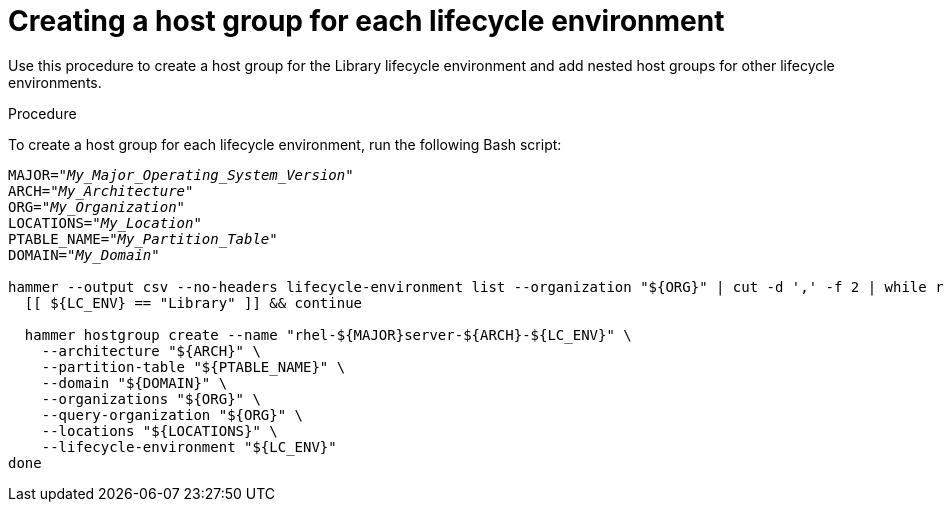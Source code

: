:_mod-docs-content-type: PROCEDURE

[id="Creating_a_Host_Group_for_each_Lifecycle_Environment_{context}"]
= Creating a host group for each lifecycle environment

Use this procedure to create a host group for the Library lifecycle environment and add nested host groups for other lifecycle environments.

.Procedure
To create a host group for each lifecycle environment, run the following Bash script:

[source,terminal,options="nowrap" subs="+quotes"]
----
MAJOR="_My_Major_Operating_System_Version_"
ARCH="_My_Architecture_"
ORG="_My_Organization_"
LOCATIONS="_My_Location_"
PTABLE_NAME="_My_Partition_Table_"
DOMAIN="_My_Domain_"

hammer --output csv --no-headers lifecycle-environment list --organization "${ORG}" | cut -d ',' -f 2 | while read LC_ENV; do
  [[ ${LC_ENV} == "Library" ]] && continue

  hammer hostgroup create --name "rhel-${MAJOR}server-${ARCH}-${LC_ENV}" \
    --architecture "${ARCH}" \
    --partition-table "${PTABLE_NAME}" \
    --domain "${DOMAIN}" \
    --organizations "${ORG}" \
    --query-organization "${ORG}" \
    --locations "${LOCATIONS}" \
    --lifecycle-environment "${LC_ENV}"
done
----
